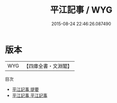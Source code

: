 #+TITLE: 平江記事 / WYG
#+DATE: 2015-08-24 22:46:26.087490
* 版本
 |       WYG|【四庫全書・文淵閣】|
目次
 - [[file:KR2k0123_000.txt::000-1a][平江記事 提要]]
 - [[file:KR2k0123_001.txt::001-1a][平江記事 平江記事]]
